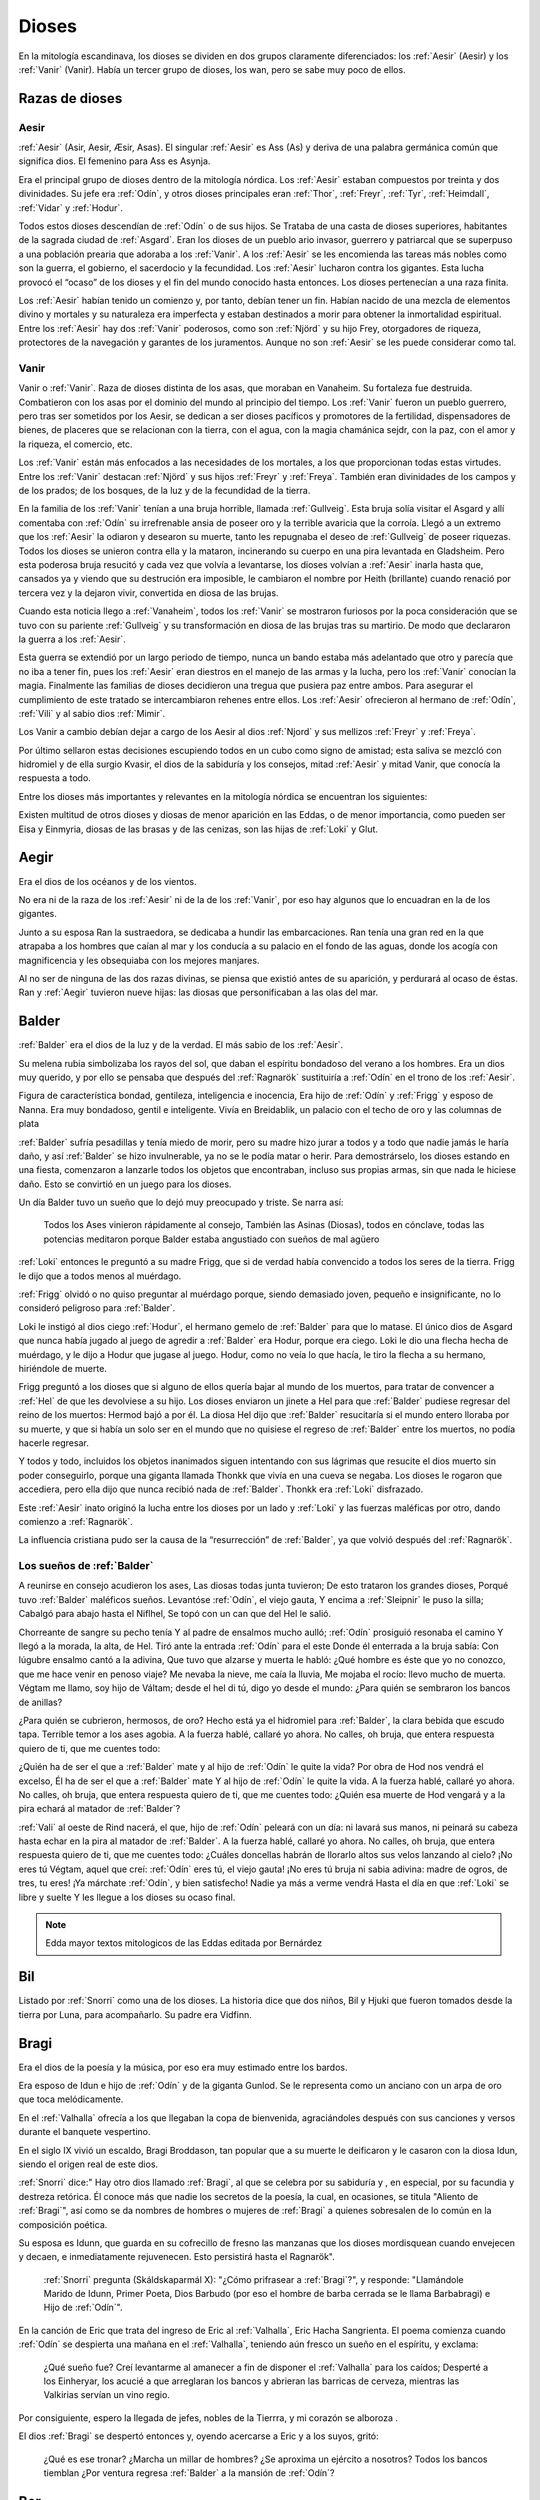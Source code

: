 Dioses
=======

En la mitología escandinava, los dioses se dividen en dos grupos
claramente diferenciados: los :ref:`Aesir` (Aesir) y los :ref:`Vanir` (Vanir). Había un
tercer grupo de dioses, los wan, pero se sabe muy poco de ellos.

Razas de dioses
------------------

.. _Aesir:

Aesir
^^^^^^

:ref:`Aesir` (Asir, Aesir, Æsir, Asas). El singular :ref:`Aesir` es Ass (As) y deriva de una
palabra germánica común que significa dios. El femenino para Ass es Asynja.

Era el principal grupo de dioses dentro de la mitología nórdica. Los
:ref:`Aesir` estaban compuestos por treinta y dos divinidades. Su jefe era
:ref:`Odín`, y otros dioses principales eran :ref:`Thor`, :ref:`Freyr`, :ref:`Tyr`,
:ref:`Heimdall`, :ref:`Vidar` y :ref:`Hodur`.

Todos estos dioses descendían de :ref:`Odín` o de sus hijos. Se Trataba de una
casta de dioses superiores, habitantes de la sagrada ciudad de :ref:`Asgard`. Eran
los dioses de un pueblo ario invasor, guerrero y patriarcal que se
superpuso a una población prearia que adoraba a los :ref:`Vanir`. A los :ref:`Aesir` se
les encomienda las tareas más nobles como son la guerra, el gobierno, el
sacerdocio y la fecundidad. Los :ref:`Aesir` lucharon contra los gigantes. Esta
lucha provocó el “ocaso” de los dioses y el fin del mundo conocido hasta
entonces. Los dioses pertenecían a una raza finita.

Los :ref:`Aesir` habían tenido un comienzo y, por tanto, debían tener un fin.
Habían nacido de una mezcla de elementos divino y mortales y su
naturaleza era imperfecta y estaban destinados a morir para obtener la
inmortalidad espiritual. Entre los :ref:`Aesir` hay dos :ref:`Vanir` poderosos, como
son :ref:`Njörd` y su hijo Frey, otorgadores de riqueza, protectores de la
navegación y garantes de los juramentos. Aunque no son :ref:`Aesir` se les puede
considerar como tal.

.. _Vanir:

Vanir
^^^^^^

Vanir o :ref:`Vanir`. Raza de dioses distinta de los asas, que moraban en Vanaheim. Su
fortaleza fue destruida. Combatieron con los asas por el dominio del
mundo al principio del tiempo. Los :ref:`Vanir` fueron un pueblo guerrero, pero
tras ser sometidos por los Aesir, se dedican a ser dioses pacíficos y
promotores de la fertilidad, dispensadores de bienes, de placeres que se
relacionan con la tierra, con el agua, con la magia chamánica sejdr, con
la paz, con el amor y la riqueza, el comercio, etc.

Los :ref:`Vanir` están más enfocados a las necesidades de los mortales, a los que
proporcionan todas estas virtudes. Entre los :ref:`Vanir` destacan
:ref:`Njörd` y sus hijos :ref:`Freyr` y :ref:`Freya`. También
eran divinidades de los campos y de los prados; de los bosques, de la
luz y de la fecundidad de la tierra.

En la familia de los :ref:`Vanir` tenían a una bruja horrible, llamada
:ref:`Gullveig`. Esta bruja solía visitar el Asgard y allí comentaba con :ref:`Odín`
su irrefrenable ansia de poseer oro y la terrible avaricia que la
corroía. Llegó a un extremo que los :ref:`Aesir` la odiaron y desearon su
muerte, tanto les repugnaba el deseo de :ref:`Gullveig` de poseer riquezas.
Todos los dioses se unieron contra ella y la mataron, incinerando su
cuerpo en una pira levantada en Gladsheim. Pero esta poderosa bruja
resucitó y cada vez que volvía a levantarse, los dioses volvían a
:ref:`Aesir` inarla hasta que, cansados ya y viendo que su destrución era
imposible, le cambiaron el nombre por Heith (brillante) cuando renació
por tercera vez y la dejaron vivir, convertida en diosa de las brujas.

Cuando esta noticia llego a :ref:`Vanaheim`, todos los :ref:`Vanir` se mostraron
furiosos por la poca consideración que se tuvo con su pariente :ref:`Gullveig`
y su transformación en diosa de las brujas tras su martirio. De modo que
declararon la guerra a los :ref:`Aesir`.

Esta guerra se extendió por un largo periodo de tiempo, nunca un bando
estaba más adelantado que otro y parecía que no iba a tener fin, pues
los :ref:`Aesir` eran diestros en el manejo de las armas y la lucha, pero los
:ref:`Vanir` conocían la magia. Finalmente las familias de dioses decidieron
una tregua que pusiera paz entre ambos. Para asegurar el cumplimiento de
este tratado se intercambiaron rehenes entre ellos. Los :ref:`Aesir` ofrecieron
al hermano de :ref:`Odín`, :ref:`Vili` y al sabio dios :ref:`Mimir`.

Los Vanir a cambio debían dejar a cargo de los Aesir
al dios :ref:`Njord` y sus mellizos :ref:`Freyr` y :ref:`Freya`.

Por último sellaron estas decisiones escupiendo todos en un cubo como
signo de amistad; esta saliva se mezcló con hidromiel y de ella surgio
Kvasir, el dios de la sabiduría y los consejos, mitad :ref:`Aesir` y mitad
Vanir, que conocía la respuesta a todo.

Entre los dioses más importantes y relevantes en la mitología nórdica se
encuentran los siguientes:

Existen multitud de otros dioses y diosas de menor aparición en las
Eddas, o de menor importancia, como pueden ser Eisa y Einmyria,
diosas de las brasas y de las cenizas, son las hijas de :ref:`Loki` y Glut.

.. _Aegir:

Aegir
----------------

Era el dios de los océanos y de los vientos.

No era ni de la raza de los :ref:`Aesir` ni de la de los :ref:`Vanir`, por eso hay
algunos que lo encuadran en la de los gigantes.

Junto a su esposa Ran la sustraedora, se dedicaba a hundir las
embarcaciones. Ran tenía una gran red en la que atrapaba a los hombres
que caían al mar y los conducía a su palacio en el fondo de las aguas,
donde los acogía con magnificencia y les obsequiaba con los mejores
manjares.

Al no ser de ninguna de las dos razas divinas, se piensa que existió
antes de su aparición, y perdurará al ocaso de éstas. Ran y :ref:`Aegir`
tuvieron nueve hijas: las diosas que personificaban a las olas del mar.

.. _Balder:

Balder
----------------

:ref:`Balder` era el dios de la luz y de la verdad. El más sabio de los :ref:`Aesir`.

Su melena rubia simbolizaba los rayos del sol, que daban el espíritu
bondadoso del verano a los hombres. Era un dios muy querido, y por ello
se pensaba que después del :ref:`Ragnarök` sustituiría a
:ref:`Odín` en el trono de los :ref:`Aesir`.

Figura de característica bondad, gentileza, inteligencia e inocencia,
Era hijo de :ref:`Odín` y :ref:`Frigg` y esposo
de Nanna. Era muy bondadoso, gentil e inteligente. Vivía en Breidablik,
un palacio con el techo de oro y las columnas de plata

:ref:`Balder` sufría pesadillas y tenía miedo de morir, pero su madre hizo
jurar a todos y a todo que nadie jamás le haría daño, y así :ref:`Balder` se
hizo invulnerable, ya no se le podía matar o herir. Para demostrárselo,
los dioses estando en una fiesta, comenzaron a lanzarle todos los
objetos que encontraban, incluso sus propias armas, sin que nada le
hiciese daño. Esto se convirtió en un juego para los dioses.

Un día Balder tuvo un sueño que lo dejó muy preocupado y triste. Se narra así:

    Todos los Ases vinieron rápidamente al consejo,
    También las Asinas (Diosas), todos en cónclave,
    todas las potencias meditaron
    porque Balder estaba angustiado con sueños de mal agüero


:ref:`Loki` entonces le preguntó a su madre Frigg, que si de verdad había
convencido a todos los seres de la tierra. Frigg le dijo que a todos menos al
muérdago.

:ref:`Frigg` olvidó o no quiso preguntar al muérdago porque, siendo demasiado
joven, pequeño e insignificante, no lo consideró peligroso para :ref:`Balder`.

Loki le instigó al dios ciego :ref:`Hodur`, el hermano
gemelo de :ref:`Balder` para que lo matase. El único dios de Asgard que nunca
había jugado al juego de agredir a :ref:`Balder` era Hodur, porque era ciego.
Loki le dio una flecha hecha de muérdago, y le dijo a Hodur que jugase
al juego. Hodur, como no veía lo que hacía, le tiro la flecha a su
hermano, hiriéndole de muerte.

.. image:: /images/balder.jpg
    :align: center
    :target: http://en.wikipedia.org/wiki/File:Each_arrow_overshot_his_head_by_Elmer_Boyd_Smith.jpg

Frigg preguntó a los dioses que si alguno
de ellos quería bajar al mundo de los muertos, para tratar de convencer
a :ref:`Hel` de que les devolviese a su hijo. Los dioses enviaron un jinete a Hel
para que
:ref:`Balder` pudiese regresar del reino de los muertos: Hermod bajó a por él.
La diosa Hel dijo que :ref:`Balder` resucitaría si el mundo entero lloraba por
su muerte, y que si había un solo ser en el mundo que no quisiese el
regreso de :ref:`Balder` entre los muertos, no podía hacerle regresar.

Y todos y todo, incluidos los objetos inanimados siguen intentando con sus
lágrimas que resucite el dios muerto sin poder conseguirlo, porque una
giganta llamada Thonkk que vivía en una cueva se negaba. Los dioses le
rogaron que accediera, pero ella dijo que nunca recibió nada de :ref:`Balder`.
Thonkk era :ref:`Loki` disfrazado.

Este :ref:`Aesir` inato originó la lucha entre los dioses por un lado y
:ref:`Loki` y las fuerzas maléficas por otro, dando comienzo a
:ref:`Ragnarök`.

La influencia cristiana pudo ser la causa de la “resurrección” de :ref:`Balder`,
ya que volvió después del :ref:`Ragnarök`.

Los sueños de :ref:`Balder` 
^^^^^^^^^^^^^^^^^^^^^^^^^^^^

A reunirse en consejo acudieron los ases, Las diosas todas junta tuvieron; De esto trataron los grandes dioses, Porqué tuvo :ref:`Balder` maléficos sueños. Levantóse :ref:`Odín`, el viejo gauta, Y encima a :ref:`Sleipnir` le puso la silla; Cabalgó para abajo hasta el Niflhel, Se topó con un can que del Hel le salió. 

Chorreante de sangre su pecho tenía Y al padre de ensalmos mucho aulló; :ref:`Odín` prosiguió resonaba el camino Y llegó a la morada, la alta, de Hel. Tiró ante la entrada :ref:`Odín` para el este Donde él enterrada a la bruja sabía: Con lúgubre ensalmo cantó a la adivina, Que tuvo que alzarse y muerta le habló: ¿Qué hombre es éste que yo no conozco, que me hace venir en penoso viaje? Me nevaba la nieve, me caía la lluvia, Me mojaba el rocío: llevo mucho de muerta. Végtam me llamo, soy hijo de Váltam; desde el hel di tú, digo yo desde el mundo: ¿Para quién se sembraron los bancos de anillas? 

¿Para quién se cubrieron, hermosos, de oro? Hecho está ya el hidromiel para :ref:`Balder`, la clara bebida que escudo tapa. Terrible temor a los ases agobia. A la fuerza hablé, callaré yo ahora. No calles, oh bruja, que entera respuesta quiero de ti, que me cuentes todo: 

¿Quién ha de ser el que a :ref:`Balder` mate y al hijo de :ref:`Odín` le quite la vida? Por obra de Hod nos vendrá el excelso, Él ha de ser el que a :ref:`Balder` mate Y al hijo de :ref:`Odín` le quite la vida. A la fuerza hablé, callaré yo ahora. No calles, oh bruja, que entera respuesta quiero de ti, que me cuentes todo: ¿Quién esa muerte de Hod vengará y a la pira echará al matador de :ref:`Balder`? 

:ref:`Vali` al oeste de Rind nacerá, el que, hijo de :ref:`Odín` peleará con un día: ni lavará sus manos, ni peinará su cabeza hasta echar en la pira al matador de :ref:`Balder`. A la fuerza hablé, callaré yo ahora. No calles, oh bruja, que entera respuesta quiero de ti, que me cuentes todo: ¿Cuáles doncellas habrán de llorarlo altos sus velos lanzando al cielo? ¡No eres tú Végtam, aquel que creí: :ref:`Odín` eres tú, el viejo gauta! ¡No eres tú bruja ni sabia adivina: madre de ogros, de tres, tu eres! ¡Ya márchate :ref:`Odín`, y bien satisfecho! Nadie ya más a verme vendrá Hasta el día en que :ref:`Loki` se libre y suelte Y les llegue a los dioses su ocaso final.

.. note::
	Edda mayor textos mitologicos de las Eddas editada por Bernárdez

.. _Bil:

Bil
----
Listado por :ref:`Snorri` como una de los dioses. La historia dice que dos niños, Bil y Hjuki que fueron tomados desde la tierra por Luna, para acompañarlo. Su padre era Vidfinn.

.. _Bragi:

Bragi
----------------

Era el dios de la poesía y la música, por eso era muy estimado entre los
bardos.

Era esposo de Idun e hijo de :ref:`Odín` y de la
giganta Gunlod. Se le representa como un anciano con un arpa de oro que
toca melódicamente.

En el :ref:`Valhalla` ofrecía a los que llegaban la copa de bienvenida,
agraciándoles después con sus canciones y versos durante el banquete
vespertino.

En el siglo IX vivió un escaldo, Bragi Broddason, tan popular que a su
muerte le deificaron y le casaron con la diosa Idun, siendo el origen
real de este dios.

:ref:`Snorri` dice:" Hay otro dios llamado :ref:`Bragi`, al que se celebra por su sabiduría y , en especial, por su facundia y destreza retórica. Él conoce más que nadie los secretos de
la poesía, la cual, en ocasiones, se titula "Aliento de :ref:`Bragi`", así como se da nombres 
de hombres o mujeres de :ref:`Bragi` a quienes sobresalen de lo común en la composición poética.

Su esposa es Idunn, que guarda en su cofrecillo de fresno las manzanas que los dioses
mordisquean cuando envejecen y decaen, e inmediatamente rejuvenecen. Esto persistirá
hasta el Ragnarök". 

	:ref:`Snorri` pregunta (Skáldskaparmál X): "¿Cómo prifrasear a :ref:`Bragi`?", y responde: "Llamándole Marido de Idunn, Primer Poeta, Dios Barbudo (por eso el hombre de barba cerrada se le llama 
	Barbabragi) e Hijo de :ref:`Odín`". 

En la canción de Eric que trata del ingreso de Eric al :ref:`Valhalla`, Eric Hacha 
Sangrienta. El poema comienza cuando :ref:`Odín` se despierta una mañana en el 
:ref:`Valhalla`, teniendo aún fresco un sueño en el espíritu, y exclama:

	¿Qué sueño fue? Creí levantarme al amanecer a fin de disponer el :ref:`Valhalla` para 
	los caídos; Desperté a los Einheryar, los acucié a que arreglaran los bancos y abrieran 
	las barricas de cerveza, mientras las Valkirias servían un vino regio.

Por consiguiente, espero la llegada de jefes, nobles de la Tierrra, y mi corazón se alboroza
.

El dios :ref:`Bragi` se despertó entonces y, oyendo acercarse a Eric y a los suyos, gritó: 
	
	¿Qué es ese tronar? ¿Marcha un millar de hombres? ¿Se aproxima un ejército a nosotros? 
	Todos los bancos tiemblan ¿Por ventura regresa :ref:`Balder` a la mansión de :ref:`Odín`? 

.. _Bor:

Bor
----
Hijo de Buri. Su esposa era Bestla, hija el gigante de la escarcha Bolthorn. :ref:`Bor` era padre de :ref:`Odín`, :ref:`Vili`, y Ve.

.. _Buri:

Buri
-----
El primer dios. La vaca Audhumla, después de surgir de la escarcha primordial, se alimentó, 
lamiendo grandes bloques de hielo. Día a día cuando ella lamió, el dios surgió del hielo. 
Él era el padre de :ref:`Bor`.

.. _Delling:

Delling
--------
Considerado el dios del alba, su nombre significa resplandeciente. ël fue el tercer marido 
de Noche (Nott)con quien él tenía un hijo llamado Dag (Día).


.. _Eir:

Eir
----
Una diosa de curación, considerada la mejor doctora. Ella les enseñó su arte a las mujeres 
que eran las únicas médicas en Escandinavia antigua. Sirvienta de :ref:`Frigg`.

.. _Forseti:

Forseti
--------

Dios hijo de :ref:`Balder` y Nanna. Se encuentra a cargo de la asamblea de los
dioses de la justicia su palabra es ley entre los dioses y los hombres,
es el encargado de resolver disputas y a quien no respeté su palabra dará
muerte.

.. _Freyr:

Freyr
----------------

Dios de la vegetación, de la fertilidad y de la prosperidad de los
campos. El más importante de los dioses de la raza de los :ref:`Vanir`. Uno de
los dioses del templo de Uppsala. Freyr también era el dios de los
duendes, del sol y del buen tiempo. Era un dios creador de la vida por
esas condiciones.

Freyr significa Señor o El Primero. Él y su hermana
:ref:`Freya` descendían
de los :ref:`Vanir` y habían sido rehenes de los :ref:`Aesir`, junto con su anciano
padre. Freyr poseía un jabalí mágico de oro con poderosos colmillos que
podía correr tan deprisa por tierra como por mar y aire, a la velocidad
del viento. También era dueño de la nave mágica Skidbladnir, cuyas velas
hinchaba siempre un viento favorable y que además podía plegarse y
guardarse en el bolsillo cuando no se usaba.

Freyr era hijo de :ref:`Njörd` y de la ogresa :ref:`Skadi`,
hijo del mar y la montaña. Reinaba sobre Alvheim. Se casó con Gerda, una
giganta hija de Gymir. Tenía una espada que se movía sola, que perdió en
un combate, y un carro al que uncía un jabalí de oro. Cuando salía de
noche todo se iluminaba a su alrededor.

En el templo de :ref:`Uppsala` se le daba esta función: Cum ingenti priapo
(algo así como: con gran fuerza generatriz, gran potencia; al ser dios
de la fertilidad de los campos seguramente se refiera a la fuerza
renovadora de la naturaleza).

.. _Freya:

Freya
------
Diosa del amor, la fertilidad, la lluvia y la fecundidad. Era la Diosa que
enseñaba a los demás el arte de la magia, tenía una manta mágica de plumas con
la que se transformaba en halcón y un collar llamado Brisingegamen. Montaba en
un carro llevado por dos gatos. Lloraba con lágrimas de oro.

Es una diosa Vanir, Hija de :ref:`Njörd` y hermana de :ref:`Freyr`. Tuvo hijas con Od, Hnoss y Gersemi. 

Ella vivía en el Folkvang y cada día escogía la mitad de los guerreros que morían, la otra mitad era de :ref:`Odín`. Su carro era arrastrado por gatos masculinos (sus nombres nunca se declaran) también poseyó el collar Brising, tuvo que dormir con cuatro enanos para adquirirlo. 

También tenía una chaqueta suave que podía usar para volar entre los mundos. Después que ella se fue a vivir con los Aesir como rehén, les enseñó -- incluso a :ref:`Odín`-- el seidr. 

Algunas fuentes dicen que el viernes (friday) es nombrado así por ella. :ref:`Snorri` dice sobre Freya:

	Igualmente Freya es la diosa más hermosa. Su morada celestial se 
	denomina Fólkvang o Llanura de la Gente. Cuando acude a combate, 
	se adueña de la mitada de los cadáveres y Odín de la otra mitad"

	"Su palacio, es espacioso y aireado, es llamado el Rico en Asientos 
	(Sessrúmnir). En sus viajes ocupa un carruaje tirado por un par de 
	gatos. Favorece en sobremanera a los humanos, y de su nombre procede 
	el alto título que se otorga alas mujeres notables, a saber: FREYA 
	o SEÑORA. Gústanle los cantos de amor; y a ella conviene recurrir 
	en los asuntos del corazón" Más adelante :ref:`Snorri` amplía los informes 
	sobre esta diosa y empareja su nombre al de Frigg; Freya ya es exaltada 
	con Frigg. Casó con el llamado Ódr y su hija es Hnoss (Gema), ödr solía 

	ausentarse en largos vagabundeos y Freya le lloraba vertiendo lágrimas 
	de oro rojo. Freya tiene muchos nombres, tantos que es difícil recogerlos 
	todos, y la razón de ello estriba en los diferentes apelativos que recibió 
	mientras recorría pueblos extraños en busca de su marido: Mardöll y Hörn y 
	Gefn y Syr. Posee Brísingamen, el collar Brísings. 
	!AH! también se llama Vanadis". 


.. _Frigg:

Frigg
----------------

Diosa del amor, del cielo y del hogar. Era una diosa de la tierra
cultivada por el hombre. Otorgadora de la fecundidad, protegía a los
barcos y reunía a los amantes después de la muerte.

Se la veneraba como protectora del amor conyugal y de las amas de casa.
Su símbolo era un manojo de llaves. Diosa que conoce los destinos y
dirige la confección de un enorme tapiz, con la ayuda de las Nornas,
donde todo lo tejido se hace realidad y en el que los hilos son las
vidas de los seres. Motivo por el que se la conoce como protectora
contra las desgracias futuras. Protectora también del Fuego Sagrado,
conocedora y guardiana de los ritos mágicos, los cuales debían ser
presididos por ella como Suprema Sacerdotisa.

.. image:: /images/Frigga.jpg
    :align: center
    :target: http://commons.wikimedia.org/wiki/File:FriggSpinning.jpg?uselang=es

Esposa de :ref:`Odín`. Su
nombre significa la bien amada, la esposa. Como esposa de :ref:`Odín` es la
Reina de :ref:`Asgard` y la madre de los dioses. Era una diosa muy coqueta y
seductora, lo que le llevó a no ser fiel a Odín, lo mismo que él tampoco
se lo era a ella

.. _Fulla:

Fulla
-------
También conocida como Volla.

:ref:`Snorri` la menciona como una de las doce diosas divinas, ella es la servidora de :ref:`Frigg`. 

También suele ser la mensajera de la diosa. 

Algunos creen que ella es la hermana. :ref:`Snorri` dice que era una virgen con pelo dorado largo, y suelto. 
Llevaba una cinta de oro alrededor de su cabeza. 

Cuida del cofrecillo de fresno de :ref:`Frigg` y de su calzado, y conoce todos sus secretos.

.. _Gefjun:

Gefjun
-------
Una diosa virgen, profética y miembro de los :ref:`Aesir` y :ref:`Vanir`. Todas las mujeres 
que se mueren vírgenes van a su vestíbulo. 

Ella era también diosa de la fertilidad. En el Gylfaginnimg 
dice :ref:`Snorri`, que Gefjun era de la estirpe de los :ref:`Aesir`, y que le dio como premio por 
haberle complacido, una tierra arable en su reino: lo que cuatro bueyes pudiesen arar en un 
día y una noche. 

Ella tomó cuatro bueyes de :ref:`Jötunheim` que eran hijos suyos y de un gigante, los bueyes 
separaron esa tierra por el mar hacia el oeste, y se instalaron en su estrecho. 

Allí se estableció Gefjun y dio nombre a la tierra y la llamó Selanda.

Y donde se había separado la tierra quedó agua; ahora se llama Lögrin, en Suecia. Y allí 
hay un golfo que corresponde al cabo de Selanda. Así dice :ref:`Bragi` el viejo poeta:

	Gefjun quitó a Gylfi, feliz, tierras de oro y al correr las bestias humeó; creció 
	Dinamarca; tenían los bueyes ocho ojos y hermosa testa, al ir tomando el gran botín de 
	las islas herbosas. 
	
	(Ynglingasaga) 

.. _Gná:

Gná
----
Es una diosa servidora de :ref:`Frigg`, ella lleva los mensajes de :ref:`Frigg`, a los distintos 
mundos. Tiene un caballo llamado Hófvarpnir, Acoceador, que corre por cielo y mar.

.. _Gullveig:

Gullveig
---------
Una diosa :ref:`Vanir`, que provocó la primer guerra que hubo entre los :ref:`Vanir` y 
:ref:`Aesir`... 

Recuerda al gran combate, el primero del mundo, 
cuando a Gullveig traspasaron con lanzas, y en la mansión de Hár la quemaron; tres veces la
quemaron , tres veces renació, de nuevo, sin cesar, y aún sigue viviendo.

	Heid, la llamaban allí donde iba, la sabia adivina, hacía conjuros, hacía magia 
	siempre, 
	hacía magia en trance, era siempre el deleite de las mujeres viles.
	
	(Völuspá)

Para llegar a obtener la paz, ambos bandos intercambiaron rehenes.

.. _Gunnur:

Gunnur
---------

Diosa que presidía los combates y daba de beber a los guerreros en el
:ref:`Valhalla`.


.. _Heimdall:

Heimdall
----------------

Hijo de :ref:`Odín`.

Había nacido de nueve ogresas al principio de los tiempos. Al tener
nueve madres (hermanas entre sí), fue amamantado en abundancia, permitiéndole crecer en
pocos días hasta su tamaño definitivo. Su aspecto era el de un dios
grande, hermoso, con dientes de oro.

Era además la primera encarnación
de Edda. Su nombre significaba el que lanza claros rayos.Era el guardián
de los dioses, un dios de la luz. Es el guardián del arcoiris Bifrost que va
desde :ref:`Midgard` hasta :ref:`Asgard`, por lo que los Dioses lo dotaron de
un gran oído y visión, puede ver a una distancia de más de 100 millas y puede
oír crecer la lana en la espalda de una oveja. Era enemigo de Loki, ya que éste
siempre se burlaba sin piedad de sus funciones de guardián y vigilante de los
Dioses.


.. image:: /images/heimdall.jpg
    :align: center

Vivía cerca de Himmelberget y vigilaba :ref:`Bifröst`. :ref:`Heimdall` casi no
necesitaba dormir y era capaz de ver en la oscuridad.

Se dice que Heimdall tuvo tres hijos con la madre de la tierra, Thrall, de
quien descenderan los esclavos, el segundo Churl, el señor de los hombres
libres, y el tercero Jarl, de quien descienden todos los nobles.
Heimdall  será quien anuncie la llegada del :ref:`Ragnarök` haciendo sonar su
cuerno Gjallarhorn, el cual se oirá en todo el mundo, para
llamar a los dioses a las armas en la última gran batalla.

Tenía una espada llamada la cabeza de hombre y un caballo de crines
relucientes.


.. _Hel:

Hel
----------------

Diosa de la muerte y de las tinieblas. Tercera hija de
:ref:`Loki` y de la
hechicera ogresa Angerboda. Vivía debajo de una de las tres raíces de
:ref:`Yggdrasil`. Era la más temible de los tres hijos de Loki y Angerboda. Era
una doncella monstruosa, medio blanca y medio negra azulada. Su cara era
lúgubre y su aspecto rezumaba maldad, la mitad de su cara era humana y
la otra mitad era negra porque estaba vacía.

Su cabeza caía hacia adelante. Sus poderes, que había recibido de
:ref:`Odín`, se extendían
a varios mundos. Atormentaba a los cobardes y a los que no han merecido
el honor de vivir en Valhalla. Fue expulsada de Asgard por Odín, que la
arrojó al norte para que creara el reino de Hel, sobre el cual le otorgó
la autoridad de soberana. Era un mundo gris, frío y húmedo. Un país
dilatado en el que sonaba el llanto y la queja, y sus patios eran muy
anchos, como la muerte. Los que no morían en la batalla iban a parar a
Hel, donde llevaba una existencia triste y sombría.

Eran las almas de
los mortales que morían de vejez o de enfermedad, las de los niños y las
de las mujeres. En su mundo subterráneo a veces permitió vivir a
criaturas como el dragón Nidhug, que roía día y noche las raíces de
:ref:`Yggdrasil`. También acogía en su palacio subterráneo a los héroes humanos
y a los dioses cuando morían, allí eran servidos en los banquetes por
las sirvientas de Hel. Su palacio se llama Frío de Cellisca, su azafata
es Hambre, su cuchillo y tenedor, Carestía; Senilidad su esclava y
Chochez su sierva; su umbral Trampa, Postración su jergón y Palidez
Desastrosa sus cortinas. El día de la Gran Batalla Final, Hel y su
ejército de muertos combatirán contra los dioses.

.. _Hermod:

Hermod
--------

Era el Dios mensajero, hijo de :ref:`Odín` y de :ref:`Frigg`, era el más eficaz y veloz de
los Dioses. A veces recorría el campo de batalla con la lanza de su padre, para
alentar a los guerreros a seguir la lucha. En ocaciones también ayudaba a las
:ref:`valkirias` a elegir a los guerreros que debían ser transportados al
:ref:`Valhalla` a través del Bifrost. Su hazaña más notoria fue el viaje al reino de
:ref:`mundo-Hel` para solicitar de regreso el alma de :ref:`Balder`.

.. _Hlín:

Hlín
-----
:ref:`Snorri` la nombra como la diosa que está siempre presta a socorrer las gentes que 
:ref:`Frigg` 
quiere salvar de un peligro, y a esto debemos el dicho de que quien se libra de un riesgo
"está bajo el ala de Hlín".

.. _Hodur:

Hodur
----------------

Dios de la oscuridad y del pecado. Era un dios ciego hijo de :ref:`Odín` y
:ref:`Frigg`. Famoso por su fuerza. Murió a manos de Valen, otro hijo de :ref:`Odín`.
Fue instigado por Loki para que matase al bondadoso Balder, su hermano,
con una flecha de muérdago. Tras el Crepúsculo de los dioses resucitó y
sobrevivió a todos los demás dioses, como dios del nuevo mundo
regenerado que surgió.

.. _Hoenir:

Hoenir
----------

Aunque estaba considerado un As, en realidad pertenecía a la raza de los
:ref:`Vanir`.Era compañero de :ref:`Odín` y de :ref:`Loki` en sus correrías por el mundo. Fue
él quién concedió un alma a la primera pareja de mortales. Pasaba por
ser hermoso, robusto, pero limitado de entendimiento. Por eso cuando los
:ref:`Vanir` le entregaron a los :ref:`Aesir` como rehén, fue acompañado de :ref:`Mimir`, que
era muy sabio. Desde entonces vivió con los :ref:`Aesir`.


.. _Huldra:

Huldra 
-------
Una diosa que era cuidada por las ninfas del bosque. Ellas tenían cola de vaca que podía
verse colgando a trvés de sus túnicas blancas. Ellas eran las protectoras del ganado y
cantaban bellamente. Ella es un aspecto de :ref:`Frigg`.

.. _Idun:

Idun (Idunn)
----------------

Diosa que guardaba las manzanas mágicas de la juventud. Los dioses las
comían para no envejecer.


.. _Jörd:

Jörd
------

Diosa de de la tierra, hija de Nat, esposa de :ref:`Odín`. Ella era la madre de :ref:`Thor` y 
:ref:`Frigg`. 

.. _Lodur:

Lodur
------
Él les dio apariencia y discurso a los primeros humanos. Se identifica con Vé por algunos
y como :ref:`Loki` por otros.

.. _Loki:

Loki
----------------

Loki, enemistador de :ref:`Aesir` y mentiroso, desdicha de hombres y dioses y
despreciado por todos. Es hijo del gigante Farbauti. Su madre es Laufey
y sus hermanos son Byleist y Helblindi. Loki es hermoso y bello, pero de
mala naturaleza y caprichoso. Es muy astuto. Su mujer se llama Sigyn, su
hijo Nari.

Los :ref:`Aesir` toleraron la presencia del mal entre ellos, personificado por
Loki el embaucador. Se dejaron llevar por sus consejos, permitieron que
les involucrara en toda clase de dificultades de las cuales lograban
salir sólo al precio de separarse de su virtud o la paz, y poco a poco
le fueron permitiendo a Loki tener tal dominio sobre ellos, que no
dudaba en robarles sus más preciadas posesiones: la pureza, o la
inocencia, personificada por :ref:`Balder` el bondadoso, etc…

Su mujer Sigyn recogía en una copa las gotas de veneno que continuamente caían
sobre su cara. Pero cada vez que vaciaba la copa, le llegaban a caer algunas
gotas, lo que le producía unos dolores tremendos. Cuando se retorcía de dolor,
la tierra temblaba.

Una vez iban a construir un muro alrededor de :ref:`Asgard`. Se ofreció un
gigante para construirlo a cambio de la diosa :ref:`Freya`, más el sol
y la luna. Los dioses aceptaron con tal que acabara el muro en 6 meses, tal
como les había aconsejado :ref:`Loki`. El gigante aceptó a condición de que le dejasen
utilizar su caballo Svadilfare. El proyecto comenzó y avanzó muy de prisa.

Al estar a punto de cumplirse los 6 meses, los dioses empezaron a preocuparse.
No querían perder a :ref:`Freya`, ni al sol y a la luna, y exigieron a :ref:`Loki` que
buscara una solución. :ref:`Loki` se convirtió en una yegua que distrajo al caballo
Svadilfare, sin el cual el gigante fue incapaz de cumplir el plazo.

Luego :ref:`Loki` dio a luz a un caballo con ocho piernas y se lo regaló a :ref:`Odín`, quien
lo llamó :ref:`Sleipnir`.

Con la giganta Angerbode tuvo tres monstruos, los más
terribles del universo: Fenrisulven (el lobo :ref:`Fenrir`), Midgardsormen
(la serpiente Midgard) y :ref:`Hel`, la reina del infierno.

Loki sera el comandante de los ejércitos de las tinieblas en la gran
batalla del :ref:`Ragnarök` , y combatira con :ref:`Heimdall` el guardián de
:ref:`Bifröst`, donde ambos se darán muerte.

.. _Lofn:

Lofn
-----
 
La diosa del amor apasionado que ayudaba a aquellos que tenían prohibido casarse, con el permiso de 
:ref:`Odín` y :ref:`Frigg`.

.. _Magni:

Magni
------
Un hijo de :ref:`Thor`, él sobrevivrá el Ragnarök. Su nombre significa "Fuerte".

.. _Mimir:

Mimir
------
Mimir fue sin duda una criatura dotada de poder supremo, puede clasificarse entre los Norns, como ser 
sobre el cual :ref:`Odín` careció en un principio de autoridad y al que incluso el Padre de Todo suplica. 
Era de esperar que los forjadores del posterior mito le eliminasen u olvidasen sus gestas para favorecer 
a :ref:`Odín`, deidad nueva y floreciente. 

Ynglinga Saga IV, dice que tras la guerra entre los :ref:`Aesir` y :ref:`Vanir`, éstos pactaron la paz e 
hicieron un intercambio de rehenes. Hoenir y Mimir fueron al reino de los :ref:`Vanir`, cuando llegaron 
Hoenir fue elegido jefe y Mimir asistió a todas las ocasiones con sus prudentes consejos. Mas cuando 
Hoenir asistía a cosas o conferencias y se debatía alguna cuestión espinosa, si no tenía cerca a Mímir, 
siempre contestaba lo mism, "!Qué alguien más 
aconseje". 

Así los :ref:`Vanir` entraron a sospechar que los :ref:`Aesir` los habían engañado en el trueque de 
hombres. Por consiguiente tomaron a Mímir y le cortaron la cabeza, la enviaron a los :ref:`Aesir`.

:ref:`Odín` la recibió y la curó con hierbas, cantó ensalmos para que no se descompusiera.De esta manera 
le concedió el poder de hablarle, gracias a la cual se enteró de muchos secretos." Völuspá alude a una 
diferente versión de la historia de Mímir acerca de la cabeza cortada... "Bajo la raíz (de Yggdrasill) 
que se retuerce hacia los Gigantes Helados se encuentra el Pozo de Mímir (pues se llama Mímir el custodio 
del pozo). 

Mímir es sapientísimo, porque bebe del pozo que surge de Gyallarhorn. El Padre de Todo fue a beber del 
pozo, pero no lo logró hasta dar un ojo en prenda; así dice el Völuspá:

	Lo sé todo :ref:`Odín`, donde escondiste tu ojo en lo hondo del notorio pozo de Mímir; todas las 
	mañanas Mímir bebe :ref:`hidromiel` del compromiso de Valfödr..."

Desde luego ambas versiones son irreconciliables. La de la cabeza cortada, aunque de primitivo origen 
procede de un tema posterior en el mito nórdico (la aparición de los :ref:`Vanir`) y revela influencia 
celta; Mímir guardián del Pozo de la Sabiduría bajo Yggdrsill se remonta al período indoeuropeo. Éste 
tiene que ver con el Padre de Todo, el prístino Dyevs.

Quien pierde un ojo no es :ref:`Odín`, dios del viento, sino el viejo Padre del Cielo. La pupila de éste 
es el símbolo del sol y el :ref:`hidromiel` que Mímir apura representa el nacimiento del astro, así como 
la ocultación del ojo significa el ocaso. 

.. _Modi:

Modi
----------------

Dios de la cólera.

Era hijo de :ref:`Thor` y de :ref:`Sif`, y hermano de :ref:`Magni`. Heredó el martillo de su padre,
y fue uno de los dioses que volvió a la vida tras :ref:`Ragnarök`, por haber sido un dios
recto y ejemplar.

Nossa y Gerseme
----------------

Hijas de Oder y :ref:`Freya`. Tal era la belleza de ambas que llevaron sus
nombre todas las joyas y piedras preciosas.

.. _Nanna:

Nanna 
------
Diosa de la Luna según Bulfinch. Esposa de :ref:`Balder` y madre de Forseti. Ella se muere de tristeza, 
después de la muerte de :ref:`Balder` y se quema con él en su barco fúnebre...".

El cadáver de :ref:`Balder` fue conducido a la nave, y cuando su mujer, Nanna, la hija de Nep, lo vio, 
chilló de 
pena y de angustia; Nanna había nacido en el fuego y pereció en el fuego.

:ref:`Thor` avanzó un paso y bendijo lapira con el martillo, y en aquel precioso instante el enano Litr 
se metió entre sus pies; :ref:`Thor` le propinó una patada salvaje, que le envió al centro de las llamas, 
donde murió achicharrado".

.. _Nerthus:

Nerthus
--------
Posiblemente una versión más vieja de Njord, con el sexo opuesto, los estudiosos dicen que
sus nombres están relacionados lingüísticamente, o su hermana con quien tiene a Frey y 
:ref:`Freya`. 

Según Tacitus, en Germania 40, describe el culto a Nerthus, entre los anglos y otras tribus de la costa 
occidental del Bático."Estos pueblos no tienen nada digno de mención, en cuanto al detalle, pero se 
distinguen por el común culto a Nerthus, o Madre Tierra. 

Creen que se interesa por los asuntos humanos y cabalga a través de sus pueblos. En una
isla del Océano se alza un soto sagrado, en el que hay un carro tapado con una tela que
nadie toca, salvo el sacerdote. El sacerdote nota la presencia de la diosa en ese lugar
sagrado, y la asiste con reverencia suma, mientras el vehículo avanza tirado por vacas.

Reinan entonces días jubilosos y de fiesta en cuantos lugares honra son su aparición y 
estancia. Nadie guerrea ni apuña las armas; se esconden todos los objetos de hierro; 
entonces, y sólo entonces, se conocen y estiman la paz y el sosiego, hasta que la diosa 
vuelve, por manos del sacerdote, a su templo una vez se ha saciado del trato humano. 

Luego, la tela, y aunque no lo creais la propia diosa, se lavan en un lago recóndito. De 
ello se encargan unos esclavos, que son ahogados inmediatamente en las mismas aguas. Así el
misterio engendra terror y una piadosa desgana de inquirir cuál es la visión que solo 
contemplan ojos moribundos...". 

.. _Njörd:

Njörd
----------------

Era el dios del verano. De la raza de los :ref:`Vanir`.

Capaz de apaciguar los mares y los vientos. Como gobernador de los
vientos y del mar cercano a la costa, se le concedió a :ref:`Njörd` el palacio
de Noatun, cerca de la costa, desde donde se dice, acallaba las
terribles tempestades provocadas por
:ref:`Aegir`, el dios
del mar profundo En Noatun, :ref:`Njörd` miraba el vuelo de las gaviotas y los
cisnes, sus aves preferidas que él consideraba sagrados. También
empleaba muchas horas mirando a las focas. Le gustaba vivir al borde del
mar. Se creía que otorgaba riquezas, protegía la navegación y
garantizaba los juramentos extendiendo su protección especial sobre el
comercio y la pesca, los dos oficios que podían ser ejercidos
ventajosamente sólo durante los cortos meses de verano, de los cuales él
estaba considerado su personificación. Como personificación del verano,
se le invocaba para que aquietaran las furiosas tormentas que azotaban
las costas durante los meses invernales. También se le imploraba para
que acelerara el calor primaveral, para así extinguir los fuegos del
invierno. Ya que la agricultura se practicaba sólo durante los meses de
verano, y principalmente entre los fiordos y ensenadas, :ref:`Njörd` también
era invocado para que favoreciera las cosechas.

Era un dios benigno y se le representaba como un dios muy bien parecido,
joven, vestido con corta túnica verde, con un corona de conchas y algas
sobre su cabeza o un sombrero de ala marrón adornado con plumas de
águila o de garza.

Padre de :ref:`Freyr` y :ref:`Freya`. Fue entregado a los :ref:`Aesir` en el
intercambio de rehenes que siguió al termino
de la lucha, con lo que se fue a vivir a Asgard y terminó siendo tomado
por uno de los :ref:`Aesir`. Tuvo dos esposas. La primera esposa de :ref:`Njörd` había
sido su hermana Nerthus, la Madre Tierra. Sin embargo, :ref:`Njörd` se vio
obligado a separarse de ella cuando se le requirió en Asgard, donde pasó
a ocupar uno de los once asientos de la gran sala de consejos, estando
presente en todas las asambleas de los dioses, retirándose a Noatun sólo
cuando los :ref:`Aesir` no precisaban de sus servicios.

Su segunda esposa fue
:ref:`Skadi`, que
prefería vivir en las montañas de Thrymheim. Njörd, ansioso por
complacer a su esposa, consintió llevarla hasta Thrymheim y vivir allí
con ella nueve noches de cada doce (los tres meses del verano nórdico y
los nueve del invierno), si ella estaba dispuesta a pasar los tres
restantes con él en Noatun. Esto hizo que Skadi se convirtiera en la
diosa-centella, puesto que dicen que usaba unos listones de madera
(esquíes) para deslizarse a toda velocidad por la nieve en sus
innumerables viajes. Pero cuando llegaron a las regiones montañosas, el
susurrar del viento en los pinos, el atronar de las avalanchas, el
crujir del hielo, el rugido de las cascadas y el aullido de los lobos le
resultaron a él tan insoportables como el mar le había parecido a su
esposa y no podía sino regocijarse cada vez que su temporada de exilio
concluía y se encontraba de nuevo en Noatun.

Como nunca estaban de acuerdo, decidieron separarse para siempre,
regresando ambos a sus respectivos hogares, donde cada uno podía
realizar las tareas que solía realizar usualmente.

.. _Odín:

Odín
------

Originariamente era el dios de las tormentas nocturnas, jefe de las
almas y de los aparecidos; función que conserva en las tradiciones que
perviven en la actualidad. Dios de los poetas (hasta el siglo IX), de la
sabiduría, de la magia y de la inspiración. De la raza y rey de los
:ref:`Aesir`. Dios chamánico soberano y padre de los otros dioses. Uno de los
dioses del templo de Uppsala. Se le imaginaba cubierto con una ancha
capa, con un sombrero y subido en un caballo con el que recorría el
cielo persiguiendo una caza fantástica. Por eso conservó su papel en las
leyendas de la Caza furiosa y su función de guía de las almas y de los
aparecidos.

Es nigromante y omnisciente, podía resucitar a los muertos y convertirse
en animal, pudiendo cambiar de apariencia mientras su cuerpo permanecía
sin sentido, y bajo estas apariencias podía viajar a lugares lejanos:
sus dos cuervos negros, Hugin y Munin. Volaban todos los días para
reunir noticias de los hechos ocurridos en el mundo, eran la extensión
de sus oídos y sus ojos.

Tenia su corte en Valhalla. Se sentaba sobre Hlidskialf con Yggdrasil en
el pedestal (:ref:`Odín` estaba relacionado con Yggdrasil, debido a su carácter
chamánico), observando los nueve mundos (Yggdrasil también representaba
el desprecio social a la inversión sexual).

También creó las runas. Sus múltiples conocimientos los debe a su tío
:ref:`Mimir`, el gigante de las aguas, y a Odrerir, el aguamiel procedente de
la cabra del Valhalla.

Al ser el dios más importante, era conocido por todos los germanos por
muchos seudónimos como Alfader (el padre de todo), Bjørn (el oso),
Fimbultyr (dios del poder), Gautatyr (dios de los godos), Gestr (el
viajero), Gizur (el adivino), Glaspvidr (el seductor), Harr (el señor),
Hertyr (dios de los guerreros), Sadr (el que dice la verdad), Sidskeggr
(el de la larga barba), Valfader (el padre del campo de batalla), Yggr
(el temible), etc.

.. image:: /images/odin.jpg
    :width: 1832 px
    :height: 1762px
    :align: center
    :alt: Odín
    :scale: 30 %
    :target: http://es.wikipedia.org/wiki/Archivo:Odin_(Manual_of_Mythology).jpg

A :ref:`Odín` se le reconocían también tres propiedades: :ref:`Sleipnir`, su corcel de
ocho patas; Gungnir, su lanza; y Draupnir, su anillo. :ref:`Odín` también
poseía dos lobos: Geri y Freki. Dentro de Asgard, donde cada dios poseía
una gran mansión, :ref:`Odín` tenía tres, por ser el soberano de los dioses. La
primera mansión de :ref:`Odín` era Valaskialf, en la que estaba la sala del
trono. La segunda era Gladsheim, en la que estaba la sala del Consejo de
los dioses. La tercera y más hermosa era El Valhalla, en la que :ref:`Odín`
recibía a todos los guerreros muertos heroicamente y compartía con ellos
banquetes y juegos de guerra.

Los lobos son Gere y Freke (Glotón y Voraz). Toda la carne que hay sobre la
mesa :ref:`Odín` se la da a ellos, pues el no tiene necesidad de alimentarse.
El vino le sirve como carne y bebida.

    Ger y Freke
    Se nutren de alimentos de guerra,
    padre triunfante de los ejercitos,
    pues es solamente con vino
    que Odín famoso en las armas
    Se alimenta enternamente


:ref:`Odín` tenía un solo ojo porque de joven había dejado el otro en prenda al
gigante :ref:`Mimir` a cambio del derecho a beber del delicioso manantial de la
sabiduría. Esto hizo arraigar la leyenda de que era el dios del cielo,
sucediendo a :ref:`Tyr`, con su manto azul y su único ojo, el sol.

Era hijo de los gigantes Bor y Bestla y hermano de los dioses Vile y Ve.
Sus hijos fueron :ref:`Thor`, :ref:`Balder`, :ref:`Vale`, :ref:`Vali` y :ref:`Vidar`.

Las tres mujeres de :ref:`Odín` eran diosas de la tierra y su hijo mayor era :ref:`Thor`.
Además de :ref:`Frigg`, tuvo por esposas a Jord y a Rinda. Con Rindtuvo a
su hijo Vali, que sobreviviría
a :ref:`Ragnarök`, y con Jord tuvo a Thor. Pero su favorita fue Frigg.

Además, dispensaba el don de la poesía hasta que en el siglo IX se
inventó el dios :ref:`Bragi`, cumpliendo esta función. Robó al gigante
Suttung el sentido poético, para dárselo a
los dioses y a los hombres.

:ref:`Odín` fue ahorcado en el árbol del mundo, (según el poema de Hávamál).
:ref:`Odín` es el “señor de la Horca” y la “carga de la Horca” por este motivo,
y además los sacrificios en honor a :ref:`Odín` se realizaban ahorcando al
hombre o animal sacrificado:

    Hugin y Munin
    vuelan cada día
    por el vasto mundo.
    Temo por Hugin
    porque no vuelva más
    y estoy más inquieto aún por Munin.


.. _Ran:

Ran
----
La esposa de Aegir (Égir), ella era la diosa del mar y de las tormentas, junta a las personas ahogadas en 
su red.

.. _Saga:

Saga
-----
Diosa que bebe con :ref:`Odín` en Sokkvabekk. Su nombre está relacionado con la la palabra del norse para 
la historia, así algunos la llamaban la diosa de la historia. También se consideraba un aspecto de 
:ref:`Frigg`.

.. _Sataere:

Sataere
--------
Algunos consideran a Sataere como el dios germánico de la agricultura y se sugiere que también es otro 
nombre de :ref:`Loki`.

.. _Sif:

Sif
----------------

Diosa de la fidelidad conyugal. También es la diosa de la economía y de
los negocios. Divinidad de la tierra, como todas las esposas de
:ref:`Thor` .

Representa la Riqueza, el oro de la tierra y todo lo valioso que en ella
se puede encontrar, además de los dorados trigales y su conversión en
bienes. Su preciado don es ver allí donde existe la riqueza que pueda
embellecer al mundo en todos los aspectos, no sólo los materiales.

Esposa de Thor, al que siempre acompaña en sus grandes empresas. Sus
cabellos eran de oro puro y sólo
:ref:`Freya` era más
hermosa que ella.. Tuvo dos hijos con Thor: :ref:`Magni` y Modi.
:ref:`Loki` cortó a Sif
su pelo. Thor se enfadó con Loki y le obligó a reponer su mal. Loki
convenció a los enanos a que fabricaran una nueva cabellera para Sif.
Los enanos fabricaron para Sif una cabellera de oro puro.

.. _Sjofn:

Sjofn (Vjofn)
--------------
La diosa tuvo relación con hacer pensar a hombres y mujeres en el amor. Era su deber 
detener peleas de matrimonios. 

.. _Skadi:

Skadi
----------------

Diosa del invierno.

Hija del gigante Hrimthurs y esposa de
:ref:`Njörd`. Era muy
hermosa. Tenía una armadura plateada, una reluciente lanza, y afiladas
flechas. Llevaba un corto vestido de caza, polainas blancas de piel y
anchas raquetas de nieve. Skadi era una grandísima arquera, y por eso se
la representaba con un arco y un flecha. Como también era diosa de la
caza, estaba acompañada por un perro de las nieves. Skadi era invocada
por cazadores y viajeros en invierno, cuyos trineos ella guiaba sobre la
nieve y el hielo.

Fue a Asgard para reclamar una recompensa por la muerte de su padre. Los
dioses reconocieron lo justo de su demanda, tras lo cual le ofrecieron
una compensación habitual. Skadi, sin embargo, estaba tan enfurecida que
al principio rehusó tal recompensa y severamente reclamó vida por vida.
:ref:`Loki` , deseando
apaciguar su ira, pensó que si conseguía que sus fríos labios se
relajaran en una sonrisa, el resto sería fácil. Para ello comenzó a
hacer todo tipo de bromas. Atando un chivo a su cuerpo con una cuerda
invisible, realizó una serie de bufonadas que después el chivo
reprodujo. La visión era tan grotesca que todos los dioses rieron
sonoramente, e incluso Skadi se vio forzada a sonreír.

Aprovechándose de
su mejor humor, los dioses apuntaron al firmamento donde los ojos del
gigante brillarían como estrellas radiantes en el hemisferio Norte para
mostrarle todos los respetos. Además le ofrecieron como esposo a
cualquiera de los dioses presentes de la asamblea, suponiendo que
estuviera dispuesta a juzgar sus atractivos por sus pies desnudos. Con
los ojos vendados, de manera que sólo pudiera ver los pies de los dioses
que se encontraban en círculo, Skadi miró a su alrededor y su vista se
posó sobre un par de hermosos pies. Estaba segura de que pertenecían a
:ref:`Balder`, que era
el que ella quería como su elegido. Cuando se le quitó la venda,
descubrió con pesadumbre que había escogido a Njörd. A pesar de su
decepción, ella pasó una feliz luna de miel en Asgard, donde todos
parecían deleitarse en honrarla.

Tras esto, :ref:`Njörd` llevó a su esposa a Noatun, donde el monótono sonido de
las olas, los chillidos de la gaviotas y los gritos de las focas
perturbaron tanto el sueño de Skadi que, finalmente, declaró que le era
imposible permanecer allí más tiempo y le imploró a su esposo que la
llevara de regreso a su Thrymheim nativo. Njörd, por complacer a Skadi,
accedió a llevarla hasta Thrymheim y en vivir allí con ella nueve noches
de cada doce, si ella estaba dispuesta a pasar los tres restantes con él
en Noatun.

Pero cuando llegaron a las regiones montañosas, el susurrar del viento
en los pinos, el atronar de las avalanchas, el crujir del hielo, el
rugido de las cascadas y el aullido de los lobos le resultaron a él tan
insoportables como el mar le había parecido a su esposa y no quería más
que llegase el momento de regresar a Noatun. Skadi se dedicó a la caza,
dejando sus dominios sólo para casarse con
:ref:`Odín`, con el que
tuvo un hijo, Seming, el primer rey de Noruega y el supuesto fundador de
la estirpe real que gobernó el país durante mucho tiempo. Otras
versiones dicen que Skadi terminó casándose con
:ref:`Ull`, el dios del
invierno.

.. _Snotra:

Snotra
-------
Diosa sabia y mansa. Guerber la llama la diosa de la virtud y maestra de todo conocimiento. Ella supo el 
valor de la autodisciplina.

.. _Syn:

Syn
----
Esta diosa observa y custodia las puertas de las mansiones que nadie penetre en ellas sin
autorización. Útil es también en los juicios como defensora contra los litigios que desea 
refutar. De ella nace la expresión "Syn (negativo) es mi alegato" cuando el hombre se 
declara inocente. 

.. _Thor:

Thor
----------------

Dios de la guerra y del Trueno. De la raza de los :ref:`Aesir`. Uno de los
dioses del templo de Uppsala. Era el dios que regía sobre los fenómenos
de la naturaleza: los vientos, las tormentas, los relámpagos, etc., y
por ello los sacrificios en honor a Thor, buscaban las buenas cosechas,
y las condiciones propicias para que no haya hambre y enfermedad.
Representaba la juventud, el rayo ,el trueno, el fuego y era el
protector de la arquitectura. Thor fue considerado como protector de la
institución del matrimonio.

.. image:: /images/thor.jpg
    :align: center
    :target: http://commons.wikimedia.org/wiki/File:Thor.jpg?uselang=es

Era el hijo primogénito de :ref:`Odín` y Jord.
Ocupaba el lugar central dentro del templo de Uppsala. Era el dios más
popular y el más importante entre los nórdicos después de su padre.
Lucho contra los gigantes para impedir que el frío y la oscuridad
cubriese el mundo de los dioses y de los hombres, defendiéndolos del
peligro que éstos causaban. Thor era retratado como un joven valiente
pero sencillo que luchaba contra los gigantes, pues era gran guerrero,
el mejor. También fue llamado Thor de los :ref:`Aesir` (Asa-Thor, Ása-Thór),
Thor el cochero o el Trueno. Su símbolo era la cruz gamada.

A :ref:`Thor` se le reconocían tres propiedades divinas que le permitían luchar
contra los gigantes: La primera era el martillo :ref:`Mjöllnir`. Sus enemigos
conocían cuando :ref:`Thor` alzaba :ref:`Mjöllnir`. El martillo mágico tenía la virtud
de volver siempre a las manos de Thor.

Además tenía la característica de
dar siempre en blanco. :ref:`Mjöllnir` podía encoger de tal manera que se podía
disimular en cualquier sitio. La segunda propiedad era el cinturón de
fuerza, Megingjardar. Cuando se lo abrochaba, su poder se duplicaba. La
última propiedad eran sus guantes de hierro, ya que eran necesarios para
poder portar a :ref:`Mjöllnir`. Thor tuvo dos esposas. La primera era una
ogresa, Angerboda. Con ella engendró a :ref:`Magni` y a Modi, destinados a
sobrevivir al :ref:`Ragnarök`.

.. image:: /images/Mjollnir.png
    :align: center
    :target: http://commons.wikimedia.org/wiki/File:Mjollnir.png?uselang=es

La segunda esposa era :ref:`Sif`, con quien tuvo una hija Thrud.
Hay versiones que dicen que fue con Sif y no con
Angerboda con quien tuvo a sus dos hijos :ref:`Magni` y Modi.

Viajaba en un carro tirado por dos machos cabríos, provocando los
truenos que los humanos oían desde la tierra. Thor vivía en Bilskirnir,
que era un palacio cerca de Trondheim (Trudheim), a las afueras de
Asgard, en una región llamada Thrudvang (El campo de Fuerza). Thor no
quería cruzar el puente que unía Midgard con Asgard, porque :ref:`Bifröst` no
podría soportar el calor de sus rayos y el estruendo de los truenos que
causaba su carro:

    Su morada es Bilskirner la cual tiene mas de 540 salas.
    Quinientas salas
    Y cuarenta más
    Según me parece
    Se hayan en Bilskirner
    Entre las casas sin techo,
    No hay ninguna, pienso,
    Que sobrepase la de mi hijo (Thor)

Viajaba en su carro tirado por dos machos cabríos llamados Tanngnjos y
Tanngrisner, el cual hacía sonar truenos en el cielo a su paso, los machos
cabríos podría ser sacrificados al atardecer y luego resucitar la mañana
siguiente, si se tenía cuidado de no romper ningún hueso y si se recogían todos
los huesos y se metían en la piel del animal. Posee tres objetos valiosos el
primero es su martillo Mjollnir que ha hundido el cráneo de más de un gigante,
el otro es su cinturón de fuerza (Megingjarder) el cual duplica su fuerza y
el tercer objeto es su guantelete con el que está obligado a cubrir su mano
cuando toma el martillo. Era el más fuerte de los Dioses, representaba la
juventud, al rayo y al fuego, era también protector de la arquitectura.

Thor estuvo casado con :ref:`Sif` y tuvo tres hijos, :ref:`Magni`, Modi y Trud. Muere en
la lucha contra la serpiente Midgard durante el :ref:`Ragnarök`.

Se le consagró el día Jueves.


El cantar de Trym
^^^^^^^^^^^^^^^^^^^
Mucha furia fue Vingtor Cuando él despertó y no vio su martillo; Le temblaron las barbas, 
revolviósele el pelo, El hijo de Tierra buscó y remiró. Así lo primero entonces habló: 
Escúchame, :ref:`Loki`, lo que ahora digo, la cosa por nadie en la tierra oída ni arriba en el 
cielo:

¡Me han robado el martillo! A la casa marcharon de :ref:`Freya` hermosa; Así lo primero entonces 
habló: ¿Tu apariencia plumada, :ref:`Freya`, me prestas 
a ver si con ella recobro el martillo? 
:ref:`Freya` dijo: Te la diera yo a ti aunque fuese de oro, aunque fuese de plata yo te la daba. 
Del Ásgard :ref:`Loki` volando salió --la apariencia de plumas fuerte sonaba-- y volando llegó al 
confín de los ogros. 

Trym en la loma, el señor de los ogros De oro collares trenzaba a sus perros, A sus potros 
allá recortaba las crines. 

Trym dijo: ¿Qué hay de los :ref:`Aesir`? ¿Qué hay de los elfos? ¿Porqué a Jotunheim, tú solo, 
viniste? 

:ref:`Loki` dijo: Les va mal a los :ref:`Aesir`, mal a los elfos. ¿El martillo de Hlórridi tú lo 
escondiste?

Trym dijo: El martillo de Hlórridi yo lo escondí; bajo tierra está ocho leguas abajo; aquel 
solamente podrá recobrarlo que a :ref:`Freya` me traiga y la haga mi esposa. Volando salió del 
confín de los ogros --la apariencia de plumas fuerte sonaba y :ref:`Loki` volando al Ásgard llegó. 
Topóse con Tor en mitad del recinto Que así lo primero entonces habló: ¿Provecho sacaste 
igual que la pena? Lejanas las nuevas di tú desde el aire: A menudo no dice quien ya se 
sentó, Quien ya se acostó mentiras inventa. La pena me di y provecho saqué: tiene Trym el 
martillo, el señor de los ogros; aquel solamente podrá recobrarlo que a :ref:`Freya` le lleve y la 
haga su esposa. 

En busca marcharon de :ref:`Freya` hermosa; Así lo primero entonces habló: ¡Átate, :ref:`Freya`, la toca 
de novia! Ven que a los ogros te lleve conmigo. 

Tanto furiosa :ref:`Freya` bufó Que tembló de los :ref:`Aesir` la sala entera, 
Rompiósele al cuello la joya brisinga: ¡Delirando di tú que estaría por hombre si yo con 
los ogros me fuera contigo! 

A reunirse en consejo corrieron los :ref:`Aesir`, Las diosas todas junta tuvieron; Discutieron los 
dioses cómo podrían Traerse de allá el martillo de Hlórridi. 

Héimdal habló, el as todo blanco, El igual que los vanes certero adivino: Atémosle a Tor la 
toca de novia, adórnelo a él la joya brisinga. 

Pongámosle al cinto sonido de llaves, Sus piernas tapemos con faldas de moza, Figémosle al 
pecho grandes peñascos, 
Su cabeza cubramos con alto bonete. 

Así dijo Tor, el as forzudo: Marica los :ref:`Aesir` me van a llamar si toca de novia a mí se me 
pone. 

Así dijo :ref:`Loki`, el hijo de Láufey: ¡Cállate, Tor, y eso no digas! Morada de ogros el Ásgard 
será Si no vas pronto a buscar tu martillo. 

La toca de novia a Tor se la ataron, A él lo adornó la joya brisinga, Le pusieron al cinto 
sonido de llaves, Sus piernas taparon con faldas de moza, Le fijaron al pecho grandes 
peñascos, Su cabeza cubrieron con alto bonete. 

Así dijo :ref:`Loki`, el hijo de Láufey: Iré yo también haciendo de sierva, allá con los ogros yo 
iré contigo. 

Pronto tomaron los machos cabríos, Los pusieron al carro, que bien corrieran: Se rajaron 
las peñas, ardieron los campos Allá al Jotunheim fue el hijo de :ref:`Odín`. 

Así dijo Trym, el señor de los ogros: ¡Paja, gigantes, echad por los bancos! Ya para esposa 
a :ref:`Freya` me traen, A la hija de Niord el que vive en Noatun. 

Mis vacas que tengo de cuernos de oro Mi hacienda me alegran, negros mis toros; Me sobran 
riquezas, joyas me sobran; Faltábame :ref:`Freya`, ella tan solo. 

Pronto la tarde llegó la después; Se sirvió la cerveza; entero él solo Un buey se comió, 
ocho salmones; Golosina ninguna dejó a las mujeres; El esposo de Sif se bebió tres cubas. 
Así dijo Trym, el señor de los ogros: ¿Qué novia se ha visto que tanto trague? Ninguna vi 
yo que tanto comiese, Que tanto :ref:`hidromiel` en ninguna cupiera. 

Sabía la sierva alerta estaba, Ella al gigante bien respondió: van ocho días que :ref:`Freya` no 
come, tanto anhelaba encontrarse contigo. Quiso besarla y la toca le alzó; La sala entera 
cruzó reculando: ¿Por qué tiene :ref:`Freya` tan torvos ojos? Fuegos en ellos pensé que ardían. 
Sabía la sierva alerta estaba, Ella al gigante bien respondió: Van ocho días que :ref:`Freya` no 
duerme, tanto anhelaba encontrarse contigo. 

Quiso besarla y la toco la alzo; La sala entera cruzo reculando: ¿ por qué tiene :ref:`Freya` tan 
torvos ojos fuegos en ellos pensé que ardían sabia la sierva alerta estaba, ella al gigante 
bien respondió van ocho días que :ref:`Freya` no duerme, tanto anhelaba encontrarse contigo. 

Del ogro la hermana la necia entro Descarada pidiendo de novia regalo Del brazo sácate 
rojas anillas Si quieres ganarte el cariño mío El cariño mío y todo mi amor.

Así dijo Trym, el señor de los ogros: El martillo traed, que la novia lo consagre, en sus 
piernas a ella ponedle el Miollnir Consagradnos a ambos en nombre de var. 

En su pecho Hlorridi gozo sintió Cuando el duro martillo en sus manos tuvo: Mato a Trym el 
primero, al señor de los ogros, gigante ninguno con vida dejo. 

Del ogro a la hermana, a la vieja mato, La que estuvo pidiendo de novia regalo; Ni riquezas 
tuvo ni joyas muchas, Pero si se llevo un gran martillazo.

Así el hijo de :ref:`Odín` recobró su martillo. 

.. _Thrud:

Thrud
------
Hija de :ref:`Thor`. El enano Álvis quiso casarse con ella, pero :ref:`Thor` lo engañó haciendole 
contestar preguntas hasta que se hizo de día y el enano se convirtió en una roca, esa era 
una forma de sortear el peligro de los enanos durante la noche, entretenerlos hasta que se 
haga de día.

.. _Tyr:

Tyr
----------------

Dios del combate y del honor marcial y por lo tanto, dios del cielo y de
la guerra. De la raza de los :ref:`Aesir`.

Dios antiguo oscurecido por la figura de
:ref:`Thor` , por el cual perdió importancia en la era vikinga, ya que
antes había sido uno de los dioses más populares. Era hijo de :ref:`Odín`
y de :ref:`Frigg`.

Era el más valiente y emprendedor de los :ref:`Aesir`, aunque no tan fuerte como
:ref:`Thor`. Era musculoso y fuerte, aunque manco. Su nombre aparecía inscrito en las
espadas de los guerreros, para darles su fortaleza. Se le invocaba antes
de las batallas puesto que era él quien otorgaba las victorias. Fue el
que ató al Lobo :ref:`Fenrir`. Para conseguirlo, le tuvo que ofrecer una de sus
manos para distraer a la bestia

.. _Ull:

Ull
----------------

Era el dios de la caza y del invierno.

Era un dios menor, considerado como un ass hostil, responsable de los
inviernos crudos. Era hijo de
:ref:`Thor` y de :ref:`Sif`. Su nombre significaba el magnífico.

Tenía un hueso, en el cual había gravado fórmulas mágicas, tan poderoso
que incluso podía servir para cruzar el mar sobre él. Era cazador , y
recorría las llanuras nevadas persiguiendo a la caza con la ayuda de
unos zapatos especiales llamados ahora esquíes. Los :ref:`Aesir` le escogieron
para que durante un tiempo ocupase el puesto de Odín, ya que
:ref:`Odín` fue desterrado de :ref:`Asgard` por haber engañado a una joven.

A los diez años de destierro, :ref:`Odín` volvió y expulsó a Ull.

.. _Urd:

Urd
----

Es la Diosa de la fortuna, de la vida y la muerte. Era parte de la trinidad de
las Diosas Nornas. En su reino, llamado Hela, están las almas de los hombres
buenos.

.. _Vali:

Vali
----------------

Hijo de :ref:`Odín` con una giganta. Fue una creación de los Escaldos. Se vengó
de Hodur poniéndole sobre una hoguera por haber matado a :ref:`Balder`.

.. _Var:

Var 
-----
Presta oído a los juramentos y votos de los hombres, los cuales llaman a los juramentos 
solemnes compromisos de Vár. Además castiga de manera adecuada a quienes los quebrantan. 

.. _Ve:

Ve 
-----
El hijo de :ref:`Bor` y Bestla, hermano de :ref:`Vili` y :ref:`Odín`. Es identificado con Lodur por algunos. 
Matando a Ymir junto con sus dos hermanos crearon el mundo con su cadáver. ... Crearon a 
los primeros humanos Ask y Embla, "sangre les dio Lodur, y color de vida" (Völuspá). 

Su nombre significa Santidad.

.. _Vidar:

Vidar
----------------

Era hijo de :ref:`Odín` y
era llamado el As silencioso, pues apenas hablaba en las asambleas de
los dioses. Creación de los Escaldos. Capaz de llevar a cabo azañas que
no hubieran realizado otros dioses aparentemente más audaces. En la
guerra entre los dioses y los gigantes superó al mismo :ref:`Odín` en fuerza,
pues mató a Fenrir. Sobrevivió a :ref:`Ragnarök`.
